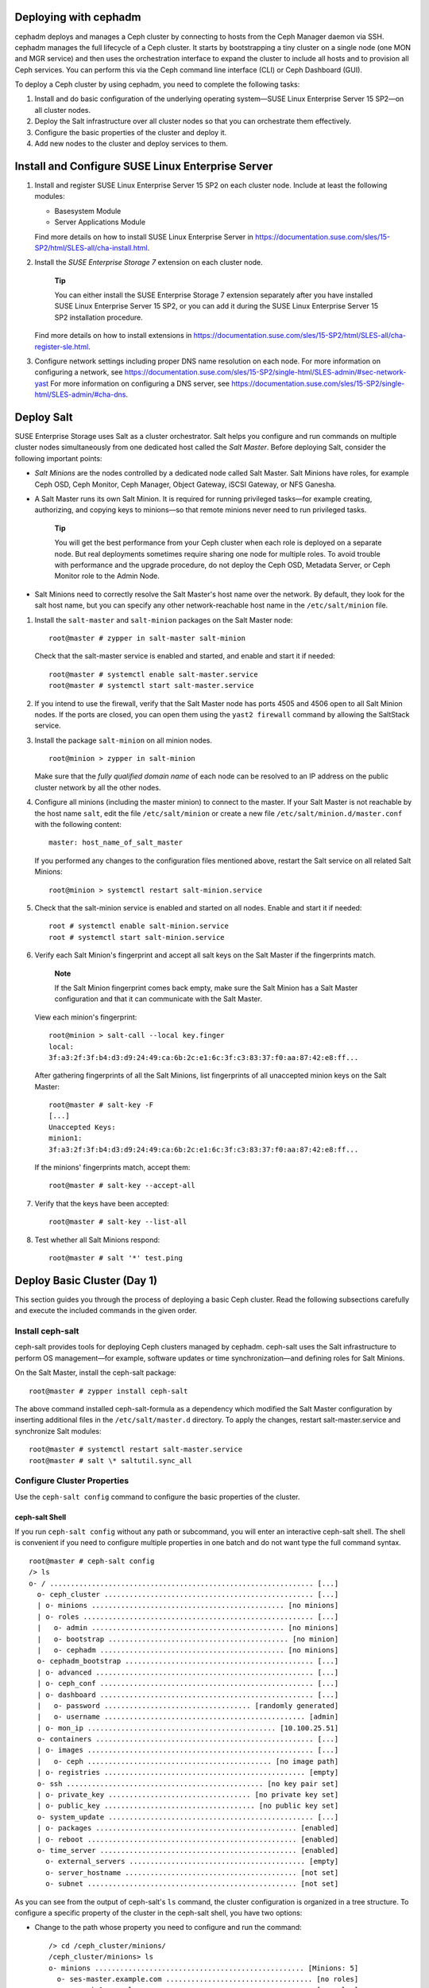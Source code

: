 .. _deploy-cephadm:

Deploying with cephadm
======================

cephadm deploys and manages a Ceph cluster by connecting to hosts from
the Ceph Manager daemon via SSH. cephadm manages the full lifecycle of a
Ceph cluster. It starts by bootstrapping a tiny cluster on a single node
(one MON and MGR service) and then uses the orchestration interface to
expand the cluster to include all hosts and to provision all Ceph
services. You can perform this via the Ceph command line interface (CLI)
or Ceph Dashboard (GUI).

To deploy a Ceph cluster by using cephadm, you need to complete the
following tasks:

1. Install and do basic configuration of the underlying operating
   system—SUSE Linux Enterprise Server 15 SP2—on all cluster nodes.

2. Deploy the Salt infrastructure over all cluster nodes so that you can
   orchestrate them effectively.

3. Configure the basic properties of the cluster and deploy it.

4. Add new nodes to the cluster and deploy services to them.

.. _deploy-os:

Install and Configure SUSE Linux Enterprise Server
==================================================

1. Install and register SUSE Linux Enterprise Server 15 SP2 on each
   cluster node. Include at least the following modules:

   -  Basesystem Module

   -  Server Applications Module

   Find more details on how to install SUSE Linux Enterprise Server in
   https://documentation.suse.com/sles/15-SP2/html/SLES-all/cha-install.html.

2. Install the *SUSE Enterprise Storage 7* extension on each cluster
   node.

      **Tip**

      You can either install the SUSE Enterprise Storage 7 extension
      separately after you have installed SUSE Linux Enterprise Server
      15 SP2, or you can add it during the SUSE Linux Enterprise Server
      15 SP2 installation procedure.

   Find more details on how to install extensions in
   https://documentation.suse.com/sles/15-SP2/html/SLES-all/cha-register-sle.html.

3. Configure network settings including proper DNS name resolution on
   each node. For more information on configuring a network, see
   https://documentation.suse.com/sles/15-SP2/single-html/SLES-admin/#sec-network-yast
   For more information on configuring a DNS server, see
   https://documentation.suse.com/sles/15-SP2/single-html/SLES-admin/#cha-dns.

Deploy Salt
===========

SUSE Enterprise Storage uses Salt as a cluster orchestrator. Salt helps
you configure and run commands on multiple cluster nodes simultaneously
from one dedicated host called the *Salt Master*. Before deploying Salt,
consider the following important points:

-  *Salt Minions* are the nodes controlled by a dedicated node called
   Salt Master. Salt Minions have roles, for example Ceph OSD, Ceph
   Monitor, Ceph Manager, Object Gateway, iSCSI Gateway, or NFS Ganesha.

-  A Salt Master runs its own Salt Minion. It is required for running
   privileged tasks—for example creating, authorizing, and copying keys
   to minions—so that remote minions never need to run privileged tasks.

      **Tip**

      You will get the best performance from your Ceph cluster when each
      role is deployed on a separate node. But real deployments
      sometimes require sharing one node for multiple roles. To avoid
      trouble with performance and the upgrade procedure, do not deploy
      the Ceph OSD, Metadata Server, or Ceph Monitor role to the Admin
      Node.

-  Salt Minions need to correctly resolve the Salt Master's host name
   over the network. By default, they look for the salt host name, but
   you can specify any other network-reachable host name in the
   ``/etc/salt/minion`` file.

1. Install the ``salt-master`` and ``salt-minion`` packages on the Salt
   Master node:

   ::

      root@master # zypper in salt-master salt-minion

   Check that the salt-master service is enabled and started, and enable
   and start it if needed:

   ::

      root@master # systemctl enable salt-master.service
      root@master # systemctl start salt-master.service

2. If you intend to use the firewall, verify that the Salt Master node
   has ports 4505 and 4506 open to all Salt Minion nodes. If the ports
   are closed, you can open them using the ``yast2 firewall`` command by
   allowing the SaltStack service.

3. Install the package ``salt-minion`` on all minion nodes.

   ::

      root@minion > zypper in salt-minion

   Make sure that the *fully qualified domain name* of each node can be
   resolved to an IP address on the public cluster network by all the
   other nodes.

4. Configure all minions (including the master minion) to connect to the
   master. If your Salt Master is not reachable by the host name
   ``salt``, edit the file ``/etc/salt/minion`` or create a new file
   ``/etc/salt/minion.d/master.conf`` with the following content:

   ::

      master: host_name_of_salt_master

   If you performed any changes to the configuration files mentioned
   above, restart the Salt service on all related Salt Minions:

   ::

      root@minion > systemctl restart salt-minion.service

5. Check that the salt-minion service is enabled and started on all
   nodes. Enable and start it if needed:

   ::

      root # systemctl enable salt-minion.service
      root # systemctl start salt-minion.service

6. Verify each Salt Minion's fingerprint and accept all salt keys on the
   Salt Master if the fingerprints match.

      **Note**

      If the Salt Minion fingerprint comes back empty, make sure the
      Salt Minion has a Salt Master configuration and that it can
      communicate with the Salt Master.

   View each minion's fingerprint:

   ::

      root@minion > salt-call --local key.finger
      local:
      3f:a3:2f:3f:b4:d3:d9:24:49:ca:6b:2c:e1:6c:3f:c3:83:37:f0:aa:87:42:e8:ff...

   After gathering fingerprints of all the Salt Minions, list
   fingerprints of all unaccepted minion keys on the Salt Master:

   ::

      root@master # salt-key -F
      [...]
      Unaccepted Keys:
      minion1:
      3f:a3:2f:3f:b4:d3:d9:24:49:ca:6b:2c:e1:6c:3f:c3:83:37:f0:aa:87:42:e8:ff...

   If the minions' fingerprints match, accept them:

   ::

      root@master # salt-key --accept-all

7. Verify that the keys have been accepted:

   ::

      root@master # salt-key --list-all

8. Test whether all Salt Minions respond:

   ::

      root@master # salt '*' test.ping

.. _deploy-cephadm-day1:

Deploy Basic Cluster (Day 1)
============================

This section guides you through the process of deploying a basic Ceph
cluster. Read the following subsections carefully and execute the
included commands in the given order.

.. _deploy-cephadm-cephsalt:

Install ceph-salt
-----------------

ceph-salt provides tools for deploying Ceph clusters managed by cephadm.
ceph-salt uses the Salt infrastructure to perform OS management—for
example, software updates or time synchronization—and defining roles for
Salt Minions.

On the Salt Master, install the ceph-salt package:

::

   root@master # zypper install ceph-salt

The above command installed ceph-salt-formula as a dependency which
modified the Salt Master configuration by inserting additional files in
the ``/etc/salt/master.d`` directory. To apply the changes, restart
salt-master.service and synchronize Salt modules:

::

   root@master # systemctl restart salt-master.service
   root@master # salt \* saltutil.sync_all

.. _deploy-cephadm-configure:

Configure Cluster Properties
----------------------------

Use the ``ceph-salt config`` command to configure the basic properties
of the cluster.

.. _deploy-cephadm-configure-shell:

ceph-salt Shell
~~~~~~~~~~~~~~~

If you run ``ceph-salt config`` without any path or subcommand, you will
enter an interactive ceph-salt shell. The shell is convenient if you
need to configure multiple properties in one batch and do not want type
the full command syntax.

::

   root@master # ceph-salt config
   /> ls
   o- / ............................................................... [...]
     o- ceph_cluster .................................................. [...]
     | o- minions .............................................. [no minions]
     | o- roles ....................................................... [...]
     |   o- admin .............................................. [no minions]
     |   o- bootstrap ........................................... [no minion]
     |   o- cephadm ............................................ [no minions]
     o- cephadm_bootstrap ............................................. [...]
     | o- advanced .................................................... [...]
     | o- ceph_conf ................................................... [...]
     | o- dashboard ................................................... [...]
     |   o- password ................................... [randomly generated]
     |   o- username ................................................ [admin]
     | o- mon_ip ............................................. [10.100.25.51]
     o- containers .................................................... [...]
     | o- images ...................................................... [...]
     |   o- ceph ............................................ [no image path]
     | o- registries ................................................ [empty]
     o- ssh ............................................... [no key pair set]
     | o- private_key .................................. [no private key set]
     | o- public_key .................................... [no public key set]
     o- system_update ................................................. [...]
     | o- packages ................................................ [enabled]
     | o- reboot .................................................. [enabled]
     o- time_server ............................................... [enabled]
       o- external_servers .......................................... [empty]
       o- server_hostname ......................................... [not set]
       o- subnet .................................................. [not set]

As you can see from the output of ceph-salt's ``ls`` command, the
cluster configuration is organized in a tree structure. To configure a
specific property of the cluster in the ceph-salt shell, you have two
options:

-  Change to the path whose property you need to configure and run the
   command:

   ::

      /> cd /ceph_cluster/minions/
      /ceph_cluster/minions> ls
      o- minions .................................................. [Minions: 5]
        o- ses-master.example.com ................................... [no roles]
        o- ses-min1.example.com ..................................... [no roles]
      [...]

-  Run the command from the current position and enter the absolute path
   to the property as the first argument:

   ::

      /> /ceph_cluster/minions/ ls
      o- minions .................................................. [Minions: 5]
        o- ses-master.example.com ................................... [no roles]
        o- ses-min1.example.com ..................................... [no roles]
      [...]

..

   **Tip**

   While in a ceph-salt shell, you can use the autocompletion feature
   similar to a normal Linux shell (Bash) autocompletion. It completes
   configuration paths, subcommands, or Salt Minion names. When
   autocompleting a configuration path, you have two options:

   -  To let the shell finish a path relative to your current position,
      hit the TAB key twice.

   -  To let the shell finish an absolute path, enter / and hit the TAB
      key twice.

   **Tip**

   If you enter ``cd`` from the ceph-salt shell without any path, the
   command will print a tree structure of the cluster configuration with
   the line of the current path active. You can use the up and down
   cursor keys to navigate through individual lines. After you confirm
   with , the configuration path will change to the last active one.

..

   **Important**

   To keep the documentation consistent, we will use a single command
   syntax without entering the ceph-salt shell. For example, you can
   list the cluster configuration tree by using the following command:

   ::

      root@master # ceph-salt config ls

.. _deploy-cephadm-configure-minions:

Add Salt Minions
~~~~~~~~~~~~~~~~

Include all or a subset of Salt Minions that we deployed and accepted in
`Deploy Salt <#deploy-salt>`__ to the Ceph cluster configuration. You
can either specify the Salt Minions by their full names, or use a glob
expressions '*' and '?' to include multiple Salt Minions at once. Use
the ``add`` subcommand under the ``/ceph_cluster/minions`` path. The
following command includes all accepted Salt Minions:

::

   root@master # ceph-salt config /ceph_cluster/minions add '*'

Verify that the specified Salt Minions were added:

::

   root@master # ceph-salt config /ceph_cluster/minions ls
   o- minions ................................................. [Minions: 5]
     o- ses-master.example.com .................................. [no roles]
     o- ses-min1.example.com .................................... [no roles]
     o- ses-min2.example.com .................................... [no roles]
     o- ses-min3.example.com .................................... [no roles]
     o- ses-min4.example.com .................................... [no roles]

.. _deploy-cephadm-configure-cephadm:

Specify Salt Minions Managed by cephadm
~~~~~~~~~~~~~~~~~~~~~~~~~~~~~~~~~~~~~~~

Specify which minions will belong to the Ceph cluster and will be
managed by cephadm:

::

   root@master # ceph-salt config /ceph_cluster/roles/cephadm add '*'

.. _deploy-cephadm-configure-admin:

Specify Admin Node
~~~~~~~~~~~~~~~~~~

The Admin Node is the node where the ``ceph.conf`` configuration file
and the Ceph admin keyring is installed. You usually run Ceph related
commands on the Admin Node.

   **Tip**

   In a homogeneous environment where all or most hosts belong to SUSE
   Enterprise Storage, we recommend having the Admin Node on the same
   host as the Salt Master.

   In a heterogeneous environment where one Salt infrastructure hosts
   more than one cluster, for example, SUSE Enterprise Storage together
   with SUSE Manager, do *not* place the Admin Node on the same host as
   Salt Master.

To specify the Admin Node, run the following command:

::

   root@master # ceph-salt config /ceph_cluster/roles/admin add ses-master.example.com
   1 minion added.
   root@master # ceph-salt config /ceph_cluster/roles/admin ls
   o- admin ................................................... [Minions: 1]
     o- ses-master.example.com ...................... [Other roles: cephadm]

..

   **Tip**

   You can install the Ceph configuration file and admin keyring on
   multiple nodes if you deployment requires it. For security reasons,
   avoid installing them on all the cluster's nodes.

.. _deploy-cephadm-configure-mon:

Specify First MON/MGR Node
~~~~~~~~~~~~~~~~~~~~~~~~~~

You need to specify which of the cluster's Salt Minions will bootstrap
the cluster. This minion will become the first one running Ceph Monitor
and Ceph Manager services.

::

   root@master # ceph-salt config /ceph_cluster/roles/bootstrap set ses-min1.example.com
   Value set.
   root@master # ceph-salt config /ceph_cluster/roles/bootstrap ls
   o- bootstrap ..................................... [ses-min1.example.com]

..

   **Important**

   The minion that will bootstrap the cluster needs to have the admin
   keyring as well:

   ::

      root@master # ceph-salt config /ceph_cluster/roles/admin add ses-min1.example.com
      1 minion added.
      root@master # ceph-salt config /ceph_cluster/roles/admin ls
      o- admin ................................................... [Minions: 2]
        o- ses-master.example.com ............................ [no other roles]
        o- ses-min1.example.com ...................... [other roles: bootstrap]

.. _deploy-cephadm-configure-ssh:

Generate SSH Key Pair
~~~~~~~~~~~~~~~~~~~~~

cephadm uses the SSH protocol to communicate with cluster nodes. You
need to generate the private and public part of the SSH key pair:

::

   root@master # ceph-salt config /ssh generate
   Key pair generated.
   root@master # ceph-salt config /ssh ls
   o- ssh ................................................... [Key Pair set]
     o- private_key ...... [53:b1:eb:65:d2:3a:ff:51:6c:e2:1b:ca:84:8e:0e:83]
     o- public_key ....... [53:b1:eb:65:d2:3a:ff:51:6c:e2:1b:ca:84:8e:0e:83]

.. _deploy-cephadm-configure-ntp:

Configure Time Server
~~~~~~~~~~~~~~~~~~~~~

Select one of the Salt Minions to be a time server for the rest of the
cluster, and configure it to synchronize its time with a reliable time
source outside of the cluster.

::

   root@master # ceph-salt config /time_server/server_hostname set ses-master.example.com
   root@master # ceph-salt config /time_server/external_servers add pool.ntp.org

The ``/time_server/subnet`` option specifies the subnet from which NTP
clients are allowed to access the NTP server. It is automatically set
when you specify ``/time_server/server_hostname``. If you need to change
it or specify it manually, run:

::

   root@master # ceph-salt config /time_server/subnet set 10.20.6.0/24

For more details, refer to the ``man 5 chrony.conf`` manual page and
search for the ``allow`` directive.

Check the time server settings:

::

   root@master # ceph-salt config /time_server ls
   o- time_server ................................................ [enabled]
     o- external_servers ............................................... [1]
     | o- pool.ntp.org ............................................... [...]
     o- server_hostname ........................... [ses-master.example.com]
     o- subnet .............................................. [10.20.6.0/24]

Find more information on setting up time synchronization in
https://documentation.suse.com/sles/15-SP2/html/SLES-all/cha-ntp.html#sec-ntp-yast.

.. _deploy-cephadm-configure-dashboardlogin:

Configure Ceph Dashboard Login Credentials
~~~~~~~~~~~~~~~~~~~~~~~~~~~~~~~~~~~~~~~~~~

Ceph Dashboard will be available after the basic cluster is deployed. To
access it, you need to set a valid user name and password, for example:

::

   root@master # ceph-salt config /cephadm_bootstrap/dashboard/username set admin
   root@master # ceph-salt config /cephadm_bootstrap/dashboard/password set PWD

.. _deploy-cephadm-configure-imagepath:

Configure Path to Container Images
~~~~~~~~~~~~~~~~~~~~~~~~~~~~~~~~~~

cephadm needs to know a valid URI path to container images that will be
used during the deployment step. Verify whether the default path is set:

::

   root@master # ceph-salt config /containers/images/ceph ls

If there is no default path set or your deployment requires a specific
path, add it as follows:

::

   root@master # ceph-salt config /containers/images/ceph set registry.suse.com/ses/7/ceph/ceph

.. _deploy-cephadm-configure-registry:

Configure Container Registry
~~~~~~~~~~~~~~~~~~~~~~~~~~~~

Optionally, you can set an alternative container registry. This will
serve as a mirror of a public online registry and is useful in the
following scenarios:

-  You have a lot of cluster nodes and want to save download time and
   bandwidth by creating a local mirror of container images.

-  Your cluster has no access to the online registry (an air-gapped
   deployment) and you need a local mirror to pull the container images
   from.

-  You have a good reason to avoid secure access to the registry and
   want to setup and access an insecure one.

..

   **Tip**

   The following procedure uses ``podman`` to create a container
   registry and ``skopeo`` to mirror container images. To install
   podman, you need to add the ``Containers Module`` extension. For more
   information, refer to their manual pages ``man 1 podman`` and
   ``man 1 skopeo``.

To configure a local container registry, follow these steps:

1. Create a local container registry accessible but outside of the Ceph
   cluster, for example:

   ::

      root # podman run -d \
       --restart=always \
       --name registry \
       -p 5000:5000 \
       registry:2

2. Mirror SES 7 related containers to the local registry:

   ::

      root # skopeo copy \
       --dest-tls-verify=false \
       docker://registry.suse.com/ses/7/ceph/ceph \
       docker://LOCAL_REGISTRY_HOST_IP:5000/registry.suse.com/ses/7/ceph/ceph

3. On the Salt Master, add the *insecure* local repository to the
   ceph-salt configuration:

   ::

      root@master # ceph-salt config /containers/registries \
       add prefix=registry.suse.com \
       location=LOCAL_REGISTRY_HOST_IP:5000/registry.suse.com insecure=true

.. _deploy-cephadm-configure-reboots:

Configure Cluster Update and Reboot Behavior
~~~~~~~~~~~~~~~~~~~~~~~~~~~~~~~~~~~~~~~~~~~~

You can configure whether software packages will be updated on cluster
nodes during the deployment (see `Deploy
Cluster <#deploy-cephadm-deploy>`__), and whether nodes will
automatically reboot when the update requires it.

By default, package updates and reboots are enabled.

   **Important**

   If the Salt Master is part of the cluster (it is its own minion at
   the same time) and needs to reboot during the deployment, do such
   reboot manually. After the Salt Master reboots, run
   ``ceph-salt apply`` again to continue the deployment.

In rare cases, you may want to disable the automatic update of software
packages on cluster nodes. For example, if you verified that the system
is operating optimally and therefore want to keep the packages at the
current version. To disable software updates, change the
``/system_update/packages`` configuration:

::

   root@master # ceph-salt config /system_update/packages disable

Preventing nodes from automatic reboots is useful if you run cluster
services that should not be interrupted during system updates. To
disable automatic node reboots, change the ``/system_update/reboot``
configuration:

::

   root@master # ceph-salt config /system_update/reboot disable

.. _deploy-cephadm-configure-verify:

Verify Cluster Configuration
~~~~~~~~~~~~~~~~~~~~~~~~~~~~

The minimal cluster configuration is finished. Inspect it for obvious
errors:

::

   root@master # ceph-salt config ls
   o- / ............................................................... [...]
     o- ceph_cluster .................................................. [...]
     | o- minions .............................................. [Minions: 5]
     | | o- ses-master.example.com .................................. [admin]
     | | o- ses-min1.example.com ......................... [bootstrap, admin]
     | | o- ses-min2.example.com ................................. [no roles]
     | | o- ses-min3.example.com ................................. [no roles]
     | | o- ses-min4.example.com ................................. [no roles]
     | o- roles ....................................................... [...]
     |   o- admin .............................................. [Minions: 2]
     |   | o- ses-master.example.com ....................... [no other roles]
     |   | o- ses-min1.example.com ................. [other roles: bootstrap]
     |   o- bootstrap ................................ [ses-min1.example.com]
     |   o- cephadm ............................................ [Minions: 5]
     o- cephadm_bootstrap ............................................. [...]
     | o- advanced .................................................... [...]
     | o- ceph_conf ................................................... [...]
     | o- dashboard ................................................... [...]
     |   o- password ................................... [randomly generated]
     |   o- username ................................................ [admin]
     | o- mon_ip ..................................................... [None]
     o- containers .................................................... [...]
     | o- images ...................................................... [...]
     |   o- ceph ........................ [registry.suse.com/ses/7/ceph/ceph]
     | o- registries ................................................ [empty]
     o- ssh .................................................. [Key Pair set]
     | o- private_key ..... [53:b1:eb:65:d2:3a:ff:51:6c:e2:1b:ca:84:8e:0e:83]
     | o- public_key ...... [53:b1:eb:65:d2:3a:ff:51:6c:e2:1b:ca:84:8e:0e:83]
     o- system_update ................................................. [...]
     | o- packages ................................................ [enabled]
     | o- reboot .................................................. [enabled]
     o- time_server ............................................... [enabled]
       o- external_servers .............................................. [1]
       | o- 0.pt.pool.ntp.org ......................................... [...]
       o- server_hostname .......................... [ses-master.example.com]
       o- subnet ............................................. [10.20.6.0/24]

..

   **Tip**

   You can check if the configuration of the cluster is valid by running
   the following command:

   ::

      root@master # ceph-salt status
      hosts:  0/5 managed by cephadm
      config: OK

.. _deploy-cephadm-configure-export:

Export Cluster Configuration
~~~~~~~~~~~~~~~~~~~~~~~~~~~~

After you have configured the basic cluster and its configuration is
valid, it is a good idea to export its configuration to a file:

::

   root@master # ceph-salt export > cluster.json

In case you break the cluster configuration and need to revert to a
backup state, run:

::

   root@master # ceph-salt import cluster.json

.. _deploy-cephadm-deploy:

Deploy Cluster
--------------

Deploy the previously configured minimal Ceph cluster by running the
following command:

::

   root@master # ceph-salt apply

The above command will open an interactive user interface that shows the
current progress of each minion.

.. figure:: cephadm_deploy.png
   :alt: Deployment of Minimal Cluster
   :width: 75.0%

   Deployment of Minimal Cluster

..

   **Tip**

   If you need to apply the configuration from a script, there is also a
   non-interactive mode of deployment. This is also useful when
   deploying the cluster from a remote machine because constant updating
   of the progress information on the screen over the network may become
   distracting:

   ::

      root@master # ceph-salt apply --non-interactive

.. _day2-deployment:

Further Deployment (Day 2)
--------------------------

After you have deployed the basic Ceph cluster, you need to deploy core
services to more cluster nodes. To make the cluster data accessible to
clients, deploy additional services as well.

There are two ways to deploy additional Ceph services:

-  By using the Ceph Dashboard's graphical Web UI. Find more details in
   `Further Deployment (Day 2) Using the Ceph
   Dashboard <#deploy-dashboard-day2>`__.

-  By using the ``ceph orch`` subcommands on the command line. Find more
   details in `Further Deployment (Day 2) Using the Command
   Line <#deploy-cephadm-day2>`__.

.. _deploy-dashboard-day2:

Further Deployment (Day 2) Using the Ceph Dashboard
===================================================

ADDME

.. _deploy-cephadm-day2:

Further Deployment (Day 2) Using the Command Line
=================================================

.. _deploy-cephadm-day2-orch:

The ``ceph orch`` Command
-------------------------

The Ceph orchestrator command ``ceph orch``—which is an interface to the
cephadm module—will take care of listing cluster components and
deploying Ceph services on new cluster nodes.

.. _deploy-cephadm-day2-orch-status:

Displaying the Orchestrator Status
~~~~~~~~~~~~~~~~~~~~~~~~~~~~~~~~~~

The following command shows the current mode and status of the Ceph
orchestrator.

::

   cephadm@adm > ceph orch status

.. _deploy-cephadm-day2-orch-list:

Listing Devices, Services, and Daemons
~~~~~~~~~~~~~~~~~~~~~~~~~~~~~~~~~~~~~~

To run ``ceph-volume`` on all nodes and list all disk devices, run:

::

   cephadm@adm > ceph orch device ls
   HOST        PATH      TYPE   SIZE  DEVICE  AVAIL  REJECT REASONS
   ses-master  /dev/vda  hdd   16.0G          False  locked
   ses-min1    /dev/vdb  hdd   20.0G          True
   ses-min1    /dev/vda  hdd   16.0G          False  locked
   ses-min2    /dev/vdb  hdd   20.0G          True
   [...]

..

   **Tip**

   *Service* is a general term for a Ceph service of a specific type,
   for example Ceph Manager.

   *Daemon* is a specific instance of a service, for example a process
   ``mgr.ses-min1.gdlcik`` running on a node called ``ses-min1``.

To list all services known to cephadm, run:

::

   cephadm@adm > ceph orch ls
   NAME  RUNNING  REFRESHED  AGE  PLACEMENT  IMAGE NAME                  IMAGE ID
   mgr       1/0  5m ago     -    <no spec>  registry.example.com/[...]  5bf12403d0bd
   mon       1/0  5m ago     -    <no spec>  registry.example.com/[...]  5bf12403d0bd

..

   **Tip**

   You can limit the list to services on a particular node with the
   optional ``–host`` parameter and services of a particular type with
   the optional ``–type`` parameter (accepts ``mon``, ``osd``, ``mgr``,
   ``mds``, and ``rgw``).

To list all running daemons deployed by cephadm, run:

::

   cephadm@adm > ceph orch ps
   NAME            HOST     STATUS   REFRESHED AGE VERSION    IMAGE ID     CONTAINER ID
   mgr.ses-min1.gd ses-min1 running) 8m ago    12d 15.2.0.108 5bf12403d0bd b8104e09814c
   mon.ses-min1    ses-min1 running) 8m ago    12d 15.2.0.108 5bf12403d0bd a719e0087369

..

   **Tip**

   To query the status of a particular daemon, use ``--daemon_type`` and
   ``--daemon_id``. For OSDs, the ID is the numeric OSD ID. For MDS, the
   ID is the file system name:

   ::

      cephadm@adm > ceph orch ps --daemon_type osd --daemon_id 0
      cephadm@adm > ceph orch ps --daemon_type mds --daemon_id my_cephfs

.. _cephadm-service-and-placement-specs:

Service and Placement Specification
-----------------------------------

The recommended way to specify the deployment of Ceph services is to
create a YAML file—for example, ``cluster.yml``—that describes which
nodes will run specific services, for example:

::

   cephadm@adm > cat cluster.yml
   [...]
   service_type: nfs
   service_id: EXAMPLE_NFS
   placement:
     hosts:
       - host1
       - host2
   specs:
    pool: EXAMPLE_POOL
    namespace: EXAMPLE_NAMESPACE
   [...]

The aforementioned properties have the following meaning:

``service_type``
   The type of the service. It can be either a Ceph service (``mon``,
   ``mgr``, ``mds``, ``crash``, ``osd``, or ``rbd-mirror``), a gateway
   (``nfs`` or ``rgw``), or part of the monitoring stack
   (``alertmanager``, ``grafana``, ``node-exporter``, or
   ``prometheus``).

``service_id``
   The name of the service. Specifications of type ``mon``, ``mgr``,
   ``alertmanager``, ``grafana``, ``node-exporter``, and ``prometheus``
   do not require the ``service_id`` property.

``placement``
   Specifies which nodes will be running the service. Refer to
   `Placement Specification <#cephadm-placement-specs>`__ for more
   details.

``spec``
   Additional specification relevant for the service type.

..

   **Tip**

   Ceph cluster services have usually a number of properties specific to
   them. For examples and details of individual services' specification,
   refer to `Deploying Services to
   Nodes <#deploy-cephadm-day2-services>`__.

.. _cephadm-placement-specs:

Placement Specification
~~~~~~~~~~~~~~~~~~~~~~~

To deploy Ceph services, cephadm needs to know on which nodes to deploy
them. Use the ``placement`` property and list the short host names of
the nodes that the service applies to:

::

   cephadm@adm > cat cluster.yml
   [...]
    placement:
     hosts:
      - host1
      - host2
      - host3
   [...]

.. _drive-groups:

OSD Specification
~~~~~~~~~~~~~~~~~

*DriveGroups* specify the layouts of OSDs in the Ceph cluster. They are
defined in a single YAML file. In this section, we will use
``drive_groups.yml`` as an example.

An administrator should manually specify a group of OSDs that are
interrelated (hybrid OSDs that are deployed on a mixture of HDDs and
SDDs) or share identical deployment options (for example, the same
object store, same encryption option, stand-alone OSDs). To avoid
explicitly listing devices, DriveGroups use a list of filter items that
correspond to a few selected fields of ``ceph-volume``'s inventory
reports. cephadm will provide code that translates these DriveGroups
into actual device lists for inspection by the user.

To apply OSD specification to your cluster, run

::

   cephadm@adm > ceph orch apply osd -i drive_groups.yml

.. _drive-groups-specs:

Specification
^^^^^^^^^^^^^

Following is an example DriveGroups specification file:

::

   service_type: osd
   service_id: example_drvgrp_name
   placement:
    host_pattern: '*'
   data_devices:
     drive_spec: DEVICE_SPECIFICATION
   db_devices:
     drive_spec: DEVICE_SPECIFICATION
   wal_devices:
     drive_spec: DEVICE_SPECIFICATION
   block_wal_size: '5G'  # (optional, unit suffixes permitted)
   block_db_size: '5G'   # (optional, unit suffixes permitted)
   osds_per_device: 1   # number of osd daemons per device
   encryption:           # 'True' or 'False' (defaults to 'False')

Matching Disk Devices
^^^^^^^^^^^^^^^^^^^^^

You can describe the specification using the following filters:

-  By a disk model:

   ::

      model: DISK_MODEL_STRING

-  By a disk vendor:

   ::

      vendor: DISK_VENDOR_STRING

   ..

      **Tip**

      Always enter the DISK_VENDOR_STRING in lower case.

-  Whether a disk is rotational or not. SSDs and NVMe drives are not
   rotational.

   ::

      rotational: 0

-  Deploy a node using *all* available drives for OSDs:

   ::

      data_devices:
        all: true

-  Additionally, by limiting the number of matching disks:

   ::

      limit: 10

Filtering Devices by Size
^^^^^^^^^^^^^^^^^^^^^^^^^

You can filter disk devices by their size—either by an exact size, or a
size range. The ``size:`` parameter accepts arguments in the following
form:

-  '10G' - Includes disks of an exact size.

-  '10G:40G' - Includes disks whose size is within the range.

-  ':10G' - Includes disks less than or equal to 10 GB in size.

-  '40G:' - Includes disks equal to or greater than 40 GB in size.

::

   service_type: osd
   service_id: example_drvgrp_name
   placement:
    host_pattern: '*'
   data_devices:
     size: '40TB:'
   db_devices:
     size: ':2TB'

..

   **Note**

   When using the ':' delimiter, you need to enclose the size in quotes,
   otherwise the ':' sign will be interpreted as a new configuration
   hash.

   **Tip**

   Instead of Gigabytes (G), you can specify the sizes in Megabytes (M)
   or Terabytes (T).

.. _ds-drive-groups-examples:

Examples
^^^^^^^^

This section includes examples of different OSD setups.

This example describes two nodes with the same setup:

-  20 HDDs

   -  Vendor: Intel

   -  Model: SSD-123-foo

   -  Size: 4 TB

-  2 SSDs

   -  Vendor: Micron

   -  Model: MC-55-44-ZX

   -  Size: 512 GB

The corresponding ``drive_groups.yml`` file will be as follows:

::

   service_type: osd
   service_id: example_drvgrp_name
   placement:
    host_pattern: '*'
   data_devices:
     model: SSD-123-foo
   db_devices:
     model: MC-55-44-XZ
      

Such a configuration is simple and valid. The problem is that an
administrator may add disks from different vendors in the future, and
these will not be included. You can improve it by reducing the filters
on core properties of the drives:

::

   service_type: osd
   service_id: example_drvgrp_name
   placement:
    host_pattern: '*'
   data_devices:
     rotational: 1
   db_devices:
     rotational: 0
      

In the previous example, we are enforcing all rotating devices to be
declared as 'data devices' and all non-rotating devices will be used as
'shared devices' (wal, db).

If you know that drives with more than 2 TB will always be the slower
data devices, you can filter by size:

::

   service_type: osd
   service_id: example_drvgrp_name
   placement:
    host_pattern: '*'
   data_devices:
     size: '2TB:'
   db_devices:
     size: ':2TB'

This example describes two distinct setups: 20 HDDs should share 2 SSDs,
while 10 SSDs should share 2 NVMes.

-  20 HDDs

   -  Vendor: Intel

   -  Model: SSD-123-foo

   -  Size: 4 TB

-  12 SSDs

   -  Vendor: Micron

   -  Model: MC-55-44-ZX

   -  Size: 512 GB

-  2 NVMes

   -  Vendor: Samsung

   -  Model: NVME-QQQQ-987

   -  Size: 256 GB

Such a setup can be defined with two layouts as follows:

::

   service_type: osd
   service_id: example_drvgrp_name
   placement:
    host_pattern: '*'
   data_devices:
     rotational: 0
   db_devices:
     model: MC-55-44-XZ

::

   service_type: osd
   service_id: example_drvgrp_name2
   placement:
    host_pattern: '*'
   data_devices:
     model: MC-55-44-XZ
   db_devices:
     vendor: samsung
     size: 256GB

The previous examples assumed that all nodes have the same drives.
However, that is not always the case:

Nodes 1-5:

-  20 HDDs

   -  Vendor: Intel

   -  Model: SSD-123-foo

   -  Size: 4 TB

-  2 SSDs

   -  Vendor: Micron

   -  Model: MC-55-44-ZX

   -  Size: 512 GB

Nodes 6-10:

-  5 NVMes

   -  Vendor: Intel

   -  Model: SSD-123-foo

   -  Size: 4 TB

-  20 SSDs

   -  Vendor: Micron

   -  Model: MC-55-44-ZX

   -  Size: 512 GB

You can use the 'target' key in the layout to target specific nodes.
Salt target notation helps to keep things simple:

::

   service_type: osd
   service_id: example_drvgrp_one2five
   placement:
    host_pattern: 'node[1-5]'
   data_devices:
     rotational: 1
   db_devices:
     rotational: 0

followed by

::

   service_type: osd
   service_id: example_drvgrp_rest
   placement:
    host_pattern: 'node[6-10]'
   data_devices:
     model: MC-55-44-XZ
   db_devices:
     model: SSD-123-foo

All previous cases assumed that the WALs and DBs use the same device. It
is however possible to deploy the WAL on a dedicated device as well:

-  20 HDDs

   -  Vendor: Intel

   -  Model: SSD-123-foo

   -  Size: 4 TB

-  2 SSDs

   -  Vendor: Micron

   -  Model: MC-55-44-ZX

   -  Size: 512 GB

-  2 NVMes

   -  Vendor: Samsung

   -  Model: NVME-QQQQ-987

   -  Size: 256 GB

::

   service_type: osd
   service_id: example_drvgrp_name
   placement:
    host_pattern: '*'
   data_devices:
     model: MC-55-44-XZ
   db_devices:
     model: SSD-123-foo
   wal_devices:
     model: NVME-QQQQ-987

In the following setup, we are trying to define:

-  20 HDDs backed by 1 NVMe

-  2 HDDs backed by 1 SSD(db) and 1 NVMe (wal)

-  8 SSDs backed by 1 NVMe

-  2 SSDs stand-alone (encrypted)

-  1 HDD is spare and should not be deployed

The summary of used drives is as follows:

-  23 HDDs

   -  Vendor: Intel

   -  Model: SSD-123-foo

   -  Size: 4 TB

-  10 SSDs

   -  Vendor: Micron

   -  Model: MC-55-44-ZX

   -  Size: 512 GB

-  1 NVMe

   -  Vendor: Samsung

   -  Model: NVME-QQQQ-987

   -  Size: 256 GB

The DriveGroups definition will be the following:

::

   service_type: osd
   service_id: example_drvgrp_hdd_nvme
   placement:
    host_pattern: '*'
   data_devices:
     rotational: 0
   db_devices:
     model: NVME-QQQQ-987
    

::

   service_type: osd
   service_id: example_drvgrp_hdd_ssd_nvme
   placement:
    host_pattern: '*'
   data_devices:
     rotational: 0
   db_devices:
     model: MC-55-44-XZ
   wal_devices:
     model: NVME-QQQQ-987
    

::

   service_type: osd
   service_id: example_drvgrp_ssd_nvme
   placement:
    host_pattern: '*'
   data_devices:
     model: SSD-123-foo
   db_devices:
     model: NVME-QQQQ-987
    

::

   service_type: osd
   service_id: example_drvgrp_standalone_encrypted
   placement:
    host_pattern: '*'
   data_devices:
     model: SSD-123-foo
   encryption: True
    

One HDD will remain as the file is being parsed from top to bottom.

.. _cephadm-appply-cluster-specs:

Applying Cluster Specification
~~~~~~~~~~~~~~~~~~~~~~~~~~~~~~

After you have created a full ``cluster.yml`` file with specifications
of all services and their placement, you can apply the cluster by
running the following command:

::

   cephadm@adm > ceph orch apply -i cluster.yml

.. _deploy-cephadm-day2-addnode:

Adding a New Node
-----------------

To add a new node to a Ceph cluster, follow these steps:

1. Install SUSE Linux Enterprise Server and SUSE Enterprise Storage on
   the new node. Refer to `Install and Configure SUSE Linux Enterprise
   Server <#deploy-os>`__ for more information.

2. Configure the node as a Salt Minion of an already existing Salt
   Master. Refer to `Deploy Salt <#deploy-salt>`__ for more information.

3. Add the new minion to ceph-salt, for example:

   ::

      root@master # ceph-salt config /ceph_cluster/minions add ses-min5.example.com
      root@master # ceph-salt deploy ses-min5.example.com

   Refer to `Add Salt Minions <#deploy-cephadm-configure-minions>`__ for
   more information.

4. Verify that the node was added:

   ::

      cephadm@adm > ceph-salt config /ceph_cluster/minions ls
      o- minions ................................................. [Minions: 5]
      [...]
        o- ses-min5.example.com .................................... [no roles]

.. _deploy-cephadm-day2-services:

Deploying Services to Nodes
---------------------------

After you have added a node to the ceph-salt environment as described in
`Adding a New Node <#deploy-cephadm-day2-addnode>`__, you can deploy
Ceph service(s) to it.

.. _deploy-cephadm-day2-service-mon:

Deploy Ceph Monitors and Ceph Managers
~~~~~~~~~~~~~~~~~~~~~~~~~~~~~~~~~~~~~~

Ceph cluster has three or five MONs deployed across different nodes. If
there are five or more nodes in the cluster, we recommend deploying five
MONs. A good practice is to have MGRs deployed on the same nodes as
MONs.

   **Important**

   When deploying MONs and MGRs, remember to include the first MON that
   you added when configuring the basic cluster in `Specify First
   MON/MGR Node <#deploy-cephadm-configure-mon>`__.

To deploy MONs, apply the following specification:

::

   service_type: mon
   placement:
    hosts:
     - ses-min1
     - ses-min2
     - ses-min3

Similarly, to deploy MGRs, apply the following specification:

::

   service_type: mgr
   placement:
    hosts:
     - ses-min1
     - ses-min2
     - ses-min3

..

   **Tip**

   If MONs or MGRs are *not* on the same subnet, you need to append the
   subnet addresses. For example:

   ::

      service_type: mon
      placement:
       hosts:
        - ses-min1:10.1.2.0/24
        - ses-min2:10.1.5.0/24
        - ses-min3:10.1.10.0/24

.. _deploy-cephadm-day2-service-osd:

Deploy Ceph OSDs
~~~~~~~~~~~~~~~~

   **Important**

   A storage device is considered *available* if all of the following
   conditions are met:

   -  The device has no partitions.

   -  The device does not have any LVM state.

   -  The device is not be mounted.

   -  The device does not contain a file system.

   -  The device does not contain a BlueStore OSD.

   -  The device is larger than 5 GB.

   If the above conditions are not met, Ceph refuses to provision such
   OSDs.

There are two ways you can deploy OSDs:

-  Tell Ceph to consume all available and unused storage devices:

   ::

      cephadm@adm > ceph orch apply osd --all-available-devices

-  Use DriveGroups (see `OSD Specification <#drive-groups>`__) to create
   OSD specification describing devices that will be deployed based on
   their properties, such as device type (SSD or HDD), device model
   names, size, or the hosts on which the devices exist. Then apply the
   specification by running the following command:

   ::

      cephadm@adm > ceph orch apply osd -i drive_groups.yml

.. _deploy-cephadm-day2-service-mds:

Deploy Metadata Servers
~~~~~~~~~~~~~~~~~~~~~~~

CephFS requires one or more Metadata Server (MDS) services. These are
automatically deployed when you create the CephFS. To create a CephFS,
apply the following specification:

::

   service_type: mds
   service_id: CEPHFS_NAME
   placement:
    hosts:
     - ses-min1
     - ses-min2
     - ses-min3

.. _deploy-cephadm-day2-service-ogw:

Deploy Object Gateways
~~~~~~~~~~~~~~~~~~~~~~

cephadm deploys an Object Gateway as a collection of daemons that manage
a particular *realm* and *zone* (refer to `??? <#ceph-rgw-fed>`__ for
more details).

1. If a realm has not been created yet, create it:

   ::

      cephadm@adm > radosgw-admin realm create --rgw-realm=REALM_NAME --default

2. Create a new zonegroup:

   ::

      cephadm@adm > radosgw-admin zonegroup create --rgw-zonegroup=ZONEGROUP_NAME  \
       --master --default

3. Create a zone:

   ::

      cephadm@adm > radosgw-admin zone create --rgw-zonegroup=ZONEGROUP_NAME \
       --rgw-zone=ZONE_NAME --master --default

4. Finally, apply the following specification to deploy a set of Object
   Gateway daemons for a particular realm and zone:

   ::

      service_type: rgw
      service_id: REALM.ZONE
      placement:
       hosts:
        - ses-min1
        - ses-min2
        - ses-min3

.. _deploy-cephadm-day2-service-nfs:

Deploy NFS Ganesha
~~~~~~~~~~~~~~~~~~

cephadm deploys NFS Ganesha using a pre-defined RADOS pool and an
optional namespace. To deploy NFS Ganesha, apply the following
specification:

::

   service_type: nfs
   service_id: EXAMPLE_NFS
   placement:
    hosts:
     - ses-min1
     - ses-min2
    spec:
    pool: EXAMPLE_POOL
    namespace: EXAMPLE_NAMESPACE

.. _deploy-cephadm-day2-cephupgrade:

Upgrading Ceph
--------------

You can instruct cephadm to upgrade Ceph from one bugfix release to
another. The automated upgrade of Ceph services respects the recommended
order—it starts with Ceph Managers, Ceph Monitors, and then continues on
other services such as Ceph OSDs, Metadata Servers, and Object Gateways.
Each daemon is restarted only after Ceph indicates that the cluster will
remain available.

.. _deploy-cephadm-day2-cephupgrade-start:

Starting the Upgrade
~~~~~~~~~~~~~~~~~~~~

Before you start the upgrade, verify that all nodes are currently online
and your cluster is healthy:

::

   cephadm@adm > cephadm shell -- ceph -s

To upgrade (or downgrade) to a specific Ceph release:

::

   cephadm@adm > ceph orch upgrade start --ceph-version VERSION

For example:

::

   cephadm@adm > ceph orch upgrade start --ceph-version 15.2.1

.. _deploy-cephadm-day2-cephupgrade-monitor:

Monitoring the Upgrade
~~~~~~~~~~~~~~~~~~~~~~

Run the following command to determine whether an upgrade is in
progress:

::

   cephadm@adm > ceph orch upgrade status

While the upgrade is in progress, you will see a progress bar in the
Ceph status output:

::

   cephadm@adm > ceph -s
   [...]
     progress:
       Upgrade to docker.io/ceph/ceph:v15.2.1 (00h 20m 12s)
         [=======.....................] (time remaining: 01h 43m 31s)

You can also watch the cephadm log:

::

   cephadm@adm > ceph -W cephadm

.. _deploy-cephadm-day2-cephupgrade-stop:

Cancelling an Upgrade
~~~~~~~~~~~~~~~~~~~~~

You can stop the upgrade process at any time:

::

   cephadm@adm > ceph orch upgrade stop
